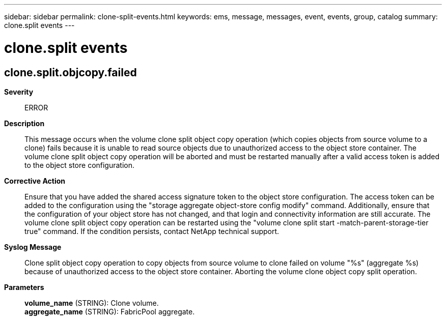 ---
sidebar: sidebar
permalink: clone-split-events.html
keywords: ems, message, messages, event, events, group, catalog
summary: clone.split events
---

= clone.split events
:toclevels: 1
:hardbreaks:
:nofooter:
:icons: font
:linkattrs:
:imagesdir: ./media/

== clone.split.objcopy.failed
*Severity*::
ERROR
*Description*::
This message occurs when the volume clone split object copy operation (which copies objects from source volume to a clone) fails because it is unable to read source objects due to unauthorized access to the object store container. The volume clone split object copy operation will be aborted and must be restarted manually after a valid access token is added to the object store configuration.
*Corrective Action*::
Ensure that you have added the shared access signature token to the object store configuration. The access token can be added to the configuration using the "storage aggregate object-store config modify" command. Additionally, ensure that the configuration of your object store has not changed, and that login and connectivity information are still accurate. The volume clone split object copy operation can be restarted using the "volume clone split start -match-parent-storage-tier true" command. If the condition persists, contact NetApp technical support.
*Syslog Message*::
Clone split object copy operation to copy objects from source volume to clone failed on volume "%s" (aggregate %s) because of unauthorized access to the object store container. Aborting the volume clone object copy split operation.
*Parameters*::
*volume_name* (STRING): Clone volume.
*aggregate_name* (STRING): FabricPool aggregate.

